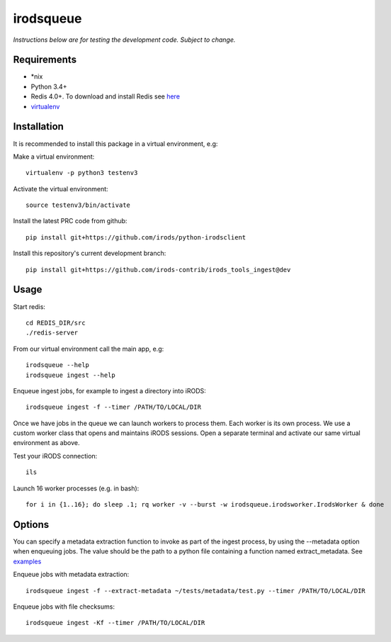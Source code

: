==========
irodsqueue
==========

*Instructions below are for testing the development code. Subject to change.*


Requirements
------------
- \*nix
- Python 3.4+
- Redis 4.0+. To download and install Redis see `here <https://redis.io/download#installation>`_
- `virtualenv <https://pypi.python.org/pypi/virtualenv>`_


Installation
------------
It is recommended to install this package in a virtual environment, e.g:

Make a virtual environment::

 virtualenv -p python3 testenv3

Activate the virtual environment::

 source testenv3/bin/activate

Install the latest PRC code from github::

 pip install git+https://github.com/irods/python-irodsclient

Install this repository's current development branch::

 pip install git+https://github.com/irods-contrib/irods_tools_ingest@dev


Usage
-----
Start redis::

 cd REDIS_DIR/src
 ./redis-server

From our virtual environment call the main app, e.g::

 irodsqueue --help
 irodsqueue ingest --help

Enqueue ingest jobs, for example to ingest a directory into iRODS::

 irodsqueue ingest -f --timer /PATH/TO/LOCAL/DIR

Once we have jobs in the queue we can launch workers to process them. Each worker is its own process. We use a custom worker class that opens and maintains iRODS sessions.
Open a separate terminal and activate our same virtual environment as above.

Test your iRODS connection::

 ils

Launch 16 worker processes (e.g. in bash)::

 for i in {1..16}; do sleep .1; rq worker -v --burst -w irodsqueue.irodsworker.IrodsWorker & done

Options
-------
You can specify a metadata extraction function to invoke as part of the ingest process, by using the --metadata option when enqueuing jobs.
The value should be the path to a python file containing a function named extract_metadata.
See `examples <https://github.com/irods-contrib/irods_tools_ingest/tree/dev/irodsqueue/metadata>`_

Enqueue jobs with metadata extraction::

 irodsqueue ingest -f --extract-metadata ~/tests/metadata/test.py --timer /PATH/TO/LOCAL/DIR

Enqueue jobs with file checksums::

 irodsqueue ingest -Kf --timer /PATH/TO/LOCAL/DIR

